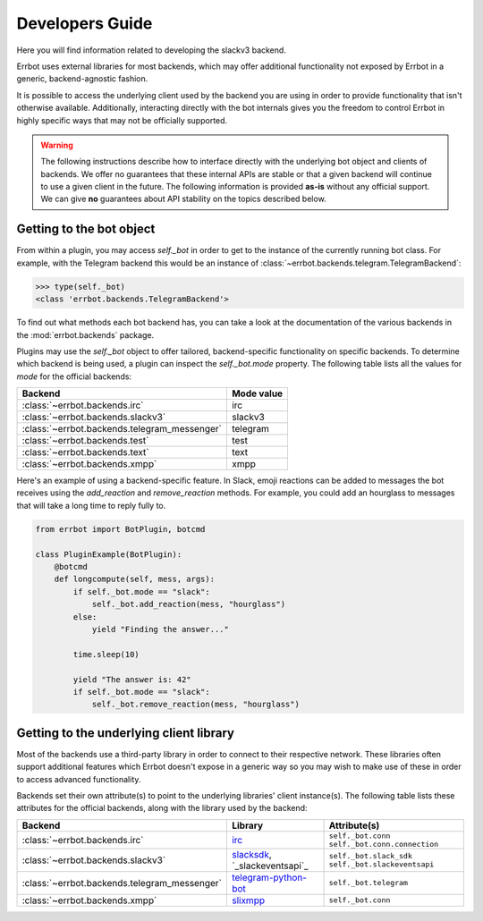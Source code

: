 Developers Guide
========================================================================

Here you will find information related to developing the slackv3 backend.

Errbot uses external libraries for most backends, which may offer additional
functionality not exposed by Errbot in a generic, backend-agnostic fashion.

It is possible to access the underlying client used by the backend you are
using in order to provide functionality that isn't otherwise available.
Additionally, interacting directly with the bot internals gives you the freedom
to control Errbot in highly specific ways that may not be officially supported.

.. warning::

    The following instructions describe how to interface directly with the underlying bot object and clients of backends.
    We offer no guarantees that these internal APIs are stable or that a given backend will continue to use a given client in the future.
    The following information is provided **as-is** without any official support.
    We can give **no** guarantees about API stability on the topics described below.


Getting to the bot object
------------------------------------------------------------------------

From within a plugin, you may access `self._bot` in order to get to the instance of the currently running bot class.
For example, with the Telegram backend this would be an instance of :class:`~errbot.backends.telegram.TelegramBackend`:

.. code-block:: python

    >>> type(self._bot)
    <class 'errbot.backends.TelegramBackend'>

To find out what methods each bot backend has, you can take a look at the documentation of the various backends in the :mod:`errbot.backends` package.

Plugins may use the `self._bot` object to offer tailored, backend-specific functionality on specific backends.
To determine which backend is being used, a plugin can inspect the `self._bot.mode` property.
The following table lists all the values for `mode` for the official backends:

============================================  ==========
Backend                                       Mode value
============================================  ==========
:class:`~errbot.backends.irc`                 irc
:class:`~errbot.backends.slackv3`             slackv3
:class:`~errbot.backends.telegram_messenger`  telegram
:class:`~errbot.backends.test`                test
:class:`~errbot.backends.text`                text
:class:`~errbot.backends.xmpp`                xmpp
============================================  ==========

Here's an example of using a backend-specific feature. In Slack, emoji reactions can be added to messages the bot
receives using the `add_reaction` and `remove_reaction` methods. For example, you could add an hourglass to messages
that will take a long time to reply fully to.

.. code-block:: python

    from errbot import BotPlugin, botcmd

    class PluginExample(BotPlugin):
        @botcmd
        def longcompute(self, mess, args):
            if self._bot.mode == "slack":
                self._bot.add_reaction(mess, "hourglass")
            else:
                yield "Finding the answer..."

            time.sleep(10)

            yield "The answer is: 42"
            if self._bot.mode == "slack":
                self._bot.remove_reaction(mess, "hourglass")


Getting to the underlying client library
------------------------------------------------------------------------

Most of the backends use a third-party library in order to connect to their respective network.
These libraries often support additional features which Errbot doesn't expose in a generic
way so you may wish to make use of these in order to access advanced functionality.

Backends set their own attribute(s) to point to the underlying libraries' client instance(s).
The following table lists these attributes for the official backends, along with the library used by the backend:


============================================  ===============================  ====================================================
Backend                                       Library                          Attribute(s)
============================================  ===============================  ====================================================
:class:`~errbot.backends.irc`                 `irc`_                           ``self._bot.conn`` ``self._bot.conn.connection``
:class:`~errbot.backends.slackv3`             `slacksdk`_, `_slackeventsapi`_  ``self._bot.slack_sdk`` ``self._bot.slackeventsapi``
:class:`~errbot.backends.telegram_messenger`  `telegram-python-bot`_           ``self._bot.telegram``
:class:`~errbot.backends.xmpp`                `slixmpp`_                       ``self._bot.conn``
============================================  ===============================  ====================================================

.. _irc: https://pypi.org/project/irc/
.. _`telegram-python-bot`: https://pypi.org/project/python-telegram-bot
.. _slacksdk: https://slack.dev/python-slack-sdk/
.. _slackeventsapi: https://github.com/slackapi/python-slack-events-api
.. _slixmpp: https://pypi.org/project/slixmpp
